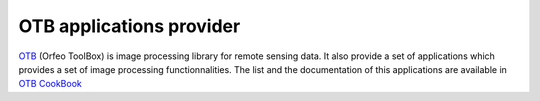 *************************
OTB applications provider
*************************

`OTB <https://www.orfeo-toolbox.org>`_ (Orfeo ToolBox) is image  
processing library for remote sensing data. It also provide a set of 
applications which provides a set of image processing functionnalities. 
The list and the documentation of this applications are available in 
`OTB CookBook <https://www.orfeo-toolbox.org/CookBook/Applications.html>`_
